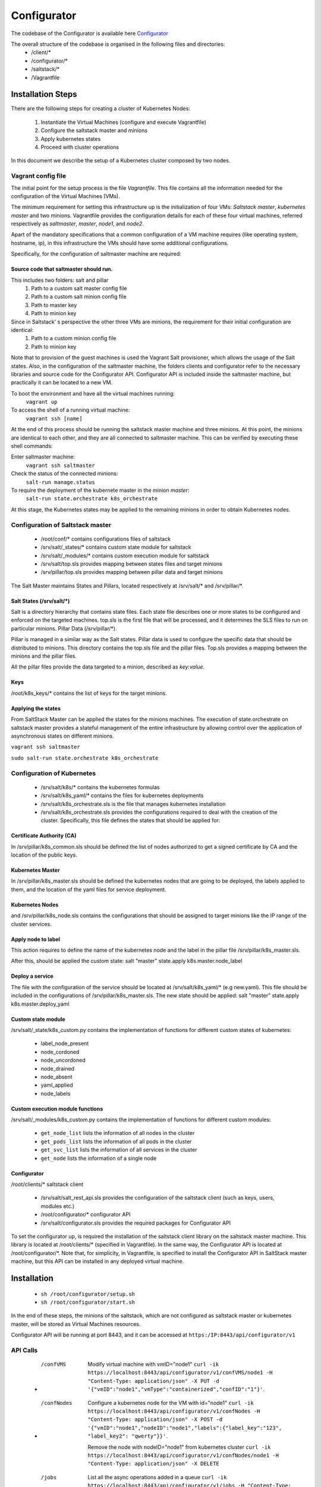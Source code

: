 ##############
Configurator 
##############

The codebase of the Configurator is available here `Configurator <https://github.com/sunfish-prj/Configurator>`_

The overall structure of the codebase is organised in the following files and directories:
	* /client/\*
	* /configurator/\*
	* /saltstack/\*
	* /Vagrantfile

******************
Installation Steps
******************
There are the following steps for creating a cluster of Kubernetes Nodes:

	1. Instantiate the Virtual Machines (configure and execute Vagrantfile)
	2. Configure the saltstack master and minions
	3. Apply kubernetes states
	4. Proceed with cluster operations

In this document we describe the setup of a Kubernetes cluster composed by two nodes.

===================
Vagrant config file
===================
The initial point for the setup process is the file *Vagrantfile*. This file contains all the information needed for the configuration of the Virtual Machines (VMs).

The minimum requirement for setting this infrastructure up is the initialization of four VMs: *Saltstack master*, *kubernetes master* and two minions.
Vagrantfile provides the configuration details for each of these four virtual machines, referred respectively as *saltmaster*, *master*, *node1*, and *node2*.

Apart of the mandatory specifications that a common configuration of a VM machine requires (like operating system, hostname, ip), in this infrastructure the VMs should have some additional configurations. 

Specifically, for the configuration of saltmaster machine are required:

Source code that saltmaster should run.
---------------------------------------
This includes two folders: salt and pillar
	1. Path to a custom salt master config file
	2. Path to a custom salt minion config file
	3. Path to master key
	4. Path to minion key

Since in Saltstack’ s perspective the other three VMs are minions, the requirement for their initial configuration are identical:
	1. Path to a custom minion config file
	2. Path to minion key

Note that to provision of the guest machines is used the Vagrant Salt provisioner, which allows the usage of the Salt states.
Also, in the configuration of the saltmaster machine, the folders clients and configurator refer to the necessary libraries and source code for the Configurator API. Configurator API is included inside the saltmaster machine, but practically it can be located to a new VM.

To boot the environment and have all the virtual machines running:
	``vagrant up``

To access the shell of a running virtual machine:
	``vagrant ssh [name]``

At the end of this process should be running the saltstack master machine and three minions. At this point, the minions are identical to each other, and they are all connected to saltmaster machine. This can be verified by executing these shell commands:

Enter saltmaster machine:
	``vagrant ssh saltmaster``

Check the status of the connected minions:
	``salt-run manage.status``

To require the deployment of the kubernete master in the minion *master*:
	``salt-run state.orchestrate k8s_orchestrate``

At this stage, the Kubernetes states may be applied to the remaining minions in order to obtain Kubernetes nodes.

=================================
Configuration of Saltstack master
=================================

	* /root/conf/\* contains configurations files of saltstack
	* /srv/salt/_states/\* contains custom state module for saltstack
	* /srv/salt/_modules/\* contains custom execution module for saltstack
	* /srv/salt/top.sls provides mapping between states files and target minions
	* /srv/pillar/top.sls provides mapping between pillar data and target minions

The Salt Master maintains States and Pillars, located respectively at /srv/salt/\* and /srv/pillar/\*.

Salt States (/srv/salt/\*)
---------------------------

Salt is a directory hierarchy that contains state files. Each state file describes one or more states to be configured and enforced on the targeted machines. 
top.sls is the first file that will be processed, and it determines the SLS files to run on particular minions.
Pillar Data (/srv/pillar/\*).

Pillar is managed in a similar way as the Salt states. Pillar data is used to configure the specific data that should be distributed to minions. 
This directory contains the top.sls file and the pillar files. Top.sls provides a mapping between the minions and the pillar files.

All the pillar files provide the data targeted to a minion, described as *key:value*.

Keys
----
/root/k8s_keys/\* contains the list of keys for the target minions.

Applying the states
-------------------

From SaltStack Master can be applied the states for the minions machines. 
The execution of state.orchestrate on saltstack master provides a stateful management of the entire infrastructure by allowing control over the application of asynchronous states on different minions.

``vagrant ssh saltmaster``

``sudo salt-run state.orchestrate k8s_orchestrate``

===========================
Configuration of Kubernetes
=========================== 
	* /srv/salt/k8s/\* contains the kubernetes formulas
	* /srv/salt/k8s_yaml/\* contains the files for kubernetes deployments
	* /srv/salt/k8s_orchestrate.sls is the file that manages kubernetes installation
	* /srv/salt/k8s_orchestrate.sls provides the configurations required to deal with the creation of the cluster. Specifically, this file defines the states that should be applied for:

Certificate Authority (CA)
--------------------------
In /srv/pillar/k8s_common.sls should be defined the list of nodes authorized to get a signed certificate by CA and the location of the public keys.

Kubernetes Master
--------------------------
In /srv/pillar/k8s_master.sls should be defined the kubernetes nodes that are going to be deployed, the labels applied to them, and the location of the yaml files for service deployment.

Kubernetes Nodes
--------------------------
and /srv/pillar/k8s_node.sls contains the configurations that should be assigned to target minions like the IP range of the cluster services.

Apply node to label
--------------------------
This action requires to define the name of the kubernetes node and the label in the pillar file /srv/pillar/k8s_master.sls.

After this, should be applied the custom state: salt "master" state.apply k8s.master.node_label 

Deploy a service
--------------------------
The file with the configuration of the service should be located at /srv/salt/k8s_yaml/* (e.g new.yaml).
This file should be included in the configurations of /srv/pillar/k8s_master.sls.
The new state should be applied: salt "master" state.apply k8s.master.deploy_yaml

Custom state module
-------------------
/srv/salt/_state/k8s_custom.py contains the implementation of functions for different custom states of kubernetes:

	* label_node_present
	* node_cordoned
	* node_uncordoned
	* node_drained
	* node_absent
	* yaml_applied
	* node_labels

Custom execution module functions
---------------------------------
/srv/salt/_modules/k8s_custom.py contains the implementation of functions for different custom modules:

	* ``get_node_list`` lists the information of all nodes in the cluster
	* ``get_pods_list`` lists the information of all pods in the cluster
	* ``get_svc_list`` lists the information of all services in the cluster
	* ``get_node`` lists the information of a single node

Configurator
---------------------------------
/root/clients/* saltstack client 

	* /srv/salt/salt_rest_api.sls provides the configuration of the saltstack client (such as keys, users, modules etc.)
	* /root/configurator/* configurator API 
	* /srv/salt/configurator.sls provides the required packages for Configurator API

To set the configurator up, is required the installation of the saltstack client library on the saltstack master machine. This library is located at /root/clients/\* (specified in Vagrantfile).
In the same way, the Configurator API is located at /root/configurator/\*. Note that, for simplicity, in Vagrantfile, is specified to install the Configurator API in SaltStack master machine, but this API can be installed in any deployed virtual machine.

************
Installation
************

	* ``sh /root/configurator/setup.sh``

	* ``sh /root/configurator/start.sh``

In the end of these steps, the minions of the saltstack, which are not configured as saltstack master or kubernetes master, will be stored as Virtual Machines resources.

Configurator API will be running at port 8443, and it can be accessed at
``https:/IP:8443/api/configurator/v1``

=========================== 
API Calls
=========================== 

	* /confVMS
		Modify virtual machine with vmID="node1"
		``curl -ik https://localhost:8443/api/configurator/v1/confVMS/node1 -H "Content-Type: application/json" -X PUT -d '{"vmID":"node1","vmType":"containerized","confID":"1"}'``.

	* /confNodes
		Configure a kubernetes node for the VM with id="node1"
		``curl -ik https://localhost:8443/api/configurator/v1/confNodes -H "Content-Type: application/json" -X POST -d '{"vmID":"node1","nodeID":"node1","labels":{"label_key":"123", "label_key2": "qwerty"}}'``.

		Remove the node with nodeID="node1" from kubernetes cluster
		``curl -ik https://localhost:8443/api/configurator/v1/confNodes/node1 -H "Content-Type: application/json" -X DELETE``

	* /jobs
		List all the async operations added in a queue
		``curl -ik https://localhost:8443/api/configurator/v1/jobs -H "Content-Type: application/json" -X GET``


